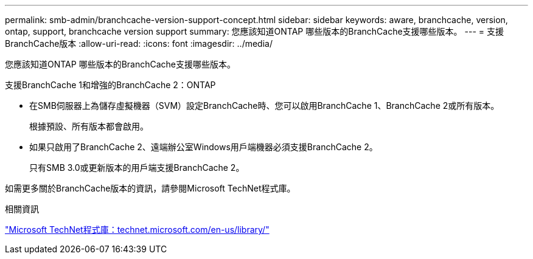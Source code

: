 ---
permalink: smb-admin/branchcache-version-support-concept.html 
sidebar: sidebar 
keywords: aware, branchcache, version, ontap, support, branchcache version support 
summary: 您應該知道ONTAP 哪些版本的BranchCache支援哪些版本。 
---
= 支援BranchCache版本
:allow-uri-read: 
:icons: font
:imagesdir: ../media/


[role="lead"]
您應該知道ONTAP 哪些版本的BranchCache支援哪些版本。

支援BranchCache 1和增強的BranchCache 2：ONTAP

* 在SMB伺服器上為儲存虛擬機器（SVM）設定BranchCache時、您可以啟用BranchCache 1、BranchCache 2或所有版本。
+
根據預設、所有版本都會啟用。

* 如果只啟用了BranchCache 2、遠端辦公室Windows用戶端機器必須支援BranchCache 2。
+
只有SMB 3.0或更新版本的用戶端支援BranchCache 2。



如需更多關於BranchCache版本的資訊，請參閱Microsoft TechNet程式庫。

.相關資訊
http://technet.microsoft.com/en-us/library/["Microsoft TechNet程式庫：technet.microsoft.com/en-us/library/"]
